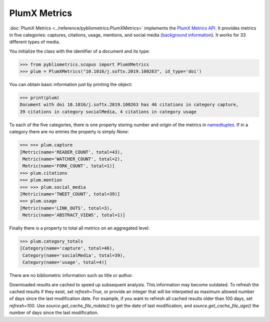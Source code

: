 PlumX Metrics
-------------

:doc:`PlumX Metrics <../reference/pybliometrics.PlumXMetrics>` implements the `PlumX Metrics API <https://dev.elsevier.com/documentation/PlumXMetricsAPI.wadl>`_.  It provides metrics in five categories: captures, citations, usage, mentions, and social media (`background information <https://plumanalytics.com/learn/about-metrics/>`_).  It works for 33 different types of media.

You initialize the class with the identifier of a document and its type:

.. code-block:: python
   
    >>> from pybliometrics.scopus import PlumXMetrics
    >>> plum = PlumXMetrics("10.1016/j.softx.2019.100263", id_type='doi')


You can obtain basic information just by printing the object:

.. code-block:: python

    >>> print(plum)
    Document with doi 10.1016/j.softx.2019.100263 has 46 citations in category capture,
    39 citations in category socialMedia, 4 citations in category usage


To each of the five categories, there is one property storing number and origin of the metrics in `namedtuples <https://docs.python.org/3/library/collections.html#collections.namedtuple>`_.  If in a category there are no entries the property is simply `None`:

.. code-block:: python

    >>> >>> plum.capture
    [Metric(name='READER_COUNT', total=43),
     Metric(name='WATCHER_COUNT', total=2),
     Metric(name='FORK_COUNT', total=1)]
    >>> plum.citations
    >>> plum.mention
    >>> >>> plum.social_media
    [Metric(name='TWEET_COUNT', total=39)]
    >>> plum.usage
    [Metric(name='LINK_OUTS', total=3),
     Metric(name='ABSTRACT_VIEWS', total=1)]

Finally there is a property to total all metrics on an aggregated level:

.. code-block:: python

    >>> plum.category_totals
    [Category(name='capture', total=46),
     Category(name='socialMedia', total=39),
     Category(name='usage', total=4)]

There are no bibliometric information such as title or author.

Downloaded results are cached to speed up subsequent analysis.  This information may become outdated.  To refresh the cached results if they exist, set `refresh=True`, or provide an integer that will be interpeted as maximum allowed number of days since the last modification date.  For example, if you want to refresh all cached results older than 100 days, set `refresh=100`.  Use `source.get_cache_file_mdate()` to get the date of last modification, and `source.get_cache_file_age()` the number of days since the last modification.
